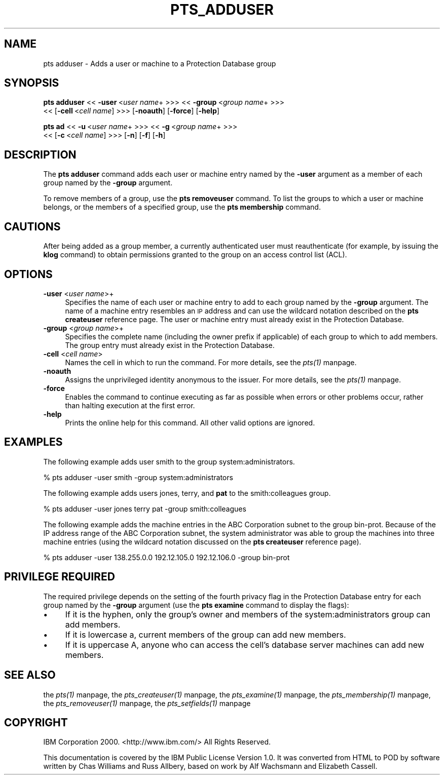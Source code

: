 .rn '' }`
''' $RCSfile$$Revision$$Date$
'''
''' $Log$
'''
.de Sh
.br
.if t .Sp
.ne 5
.PP
\fB\\$1\fR
.PP
..
.de Sp
.if t .sp .5v
.if n .sp
..
.de Ip
.br
.ie \\n(.$>=3 .ne \\$3
.el .ne 3
.IP "\\$1" \\$2
..
.de Vb
.ft CW
.nf
.ne \\$1
..
.de Ve
.ft R

.fi
..
'''
'''
'''     Set up \*(-- to give an unbreakable dash;
'''     string Tr holds user defined translation string.
'''     Bell System Logo is used as a dummy character.
'''
.tr \(*W-|\(bv\*(Tr
.ie n \{\
.ds -- \(*W-
.ds PI pi
.if (\n(.H=4u)&(1m=24u) .ds -- \(*W\h'-12u'\(*W\h'-12u'-\" diablo 10 pitch
.if (\n(.H=4u)&(1m=20u) .ds -- \(*W\h'-12u'\(*W\h'-8u'-\" diablo 12 pitch
.ds L" ""
.ds R" ""
'''   \*(M", \*(S", \*(N" and \*(T" are the equivalent of
'''   \*(L" and \*(R", except that they are used on ".xx" lines,
'''   such as .IP and .SH, which do another additional levels of
'''   double-quote interpretation
.ds M" """
.ds S" """
.ds N" """""
.ds T" """""
.ds L' '
.ds R' '
.ds M' '
.ds S' '
.ds N' '
.ds T' '
'br\}
.el\{\
.ds -- \(em\|
.tr \*(Tr
.ds L" ``
.ds R" ''
.ds M" ``
.ds S" ''
.ds N" ``
.ds T" ''
.ds L' `
.ds R' '
.ds M' `
.ds S' '
.ds N' `
.ds T' '
.ds PI \(*p
'br\}
.\"	If the F register is turned on, we'll generate
.\"	index entries out stderr for the following things:
.\"		TH	Title 
.\"		SH	Header
.\"		Sh	Subsection 
.\"		Ip	Item
.\"		X<>	Xref  (embedded
.\"	Of course, you have to process the output yourself
.\"	in some meaninful fashion.
.if \nF \{
.de IX
.tm Index:\\$1\t\\n%\t"\\$2"
..
.nr % 0
.rr F
.\}
.TH PTS_ADDUSER 1 "OpenAFS" "1/Mar/2006" "AFS Command Reference"
.UC
.if n .hy 0
.if n .na
.ds C+ C\v'-.1v'\h'-1p'\s-2+\h'-1p'+\s0\v'.1v'\h'-1p'
.de CQ          \" put $1 in typewriter font
.ft CW
'if n "\c
'if t \\&\\$1\c
'if n \\&\\$1\c
'if n \&"
\\&\\$2 \\$3 \\$4 \\$5 \\$6 \\$7
'.ft R
..
.\" @(#)ms.acc 1.5 88/02/08 SMI; from UCB 4.2
.	\" AM - accent mark definitions
.bd B 3
.	\" fudge factors for nroff and troff
.if n \{\
.	ds #H 0
.	ds #V .8m
.	ds #F .3m
.	ds #[ \f1
.	ds #] \fP
.\}
.if t \{\
.	ds #H ((1u-(\\\\n(.fu%2u))*.13m)
.	ds #V .6m
.	ds #F 0
.	ds #[ \&
.	ds #] \&
.\}
.	\" simple accents for nroff and troff
.if n \{\
.	ds ' \&
.	ds ` \&
.	ds ^ \&
.	ds , \&
.	ds ~ ~
.	ds ? ?
.	ds ! !
.	ds /
.	ds q
.\}
.if t \{\
.	ds ' \\k:\h'-(\\n(.wu*8/10-\*(#H)'\'\h"|\\n:u"
.	ds ` \\k:\h'-(\\n(.wu*8/10-\*(#H)'\`\h'|\\n:u'
.	ds ^ \\k:\h'-(\\n(.wu*10/11-\*(#H)'^\h'|\\n:u'
.	ds , \\k:\h'-(\\n(.wu*8/10)',\h'|\\n:u'
.	ds ~ \\k:\h'-(\\n(.wu-\*(#H-.1m)'~\h'|\\n:u'
.	ds ? \s-2c\h'-\w'c'u*7/10'\u\h'\*(#H'\zi\d\s+2\h'\w'c'u*8/10'
.	ds ! \s-2\(or\s+2\h'-\w'\(or'u'\v'-.8m'.\v'.8m'
.	ds / \\k:\h'-(\\n(.wu*8/10-\*(#H)'\z\(sl\h'|\\n:u'
.	ds q o\h'-\w'o'u*8/10'\s-4\v'.4m'\z\(*i\v'-.4m'\s+4\h'\w'o'u*8/10'
.\}
.	\" troff and (daisy-wheel) nroff accents
.ds : \\k:\h'-(\\n(.wu*8/10-\*(#H+.1m+\*(#F)'\v'-\*(#V'\z.\h'.2m+\*(#F'.\h'|\\n:u'\v'\*(#V'
.ds 8 \h'\*(#H'\(*b\h'-\*(#H'
.ds v \\k:\h'-(\\n(.wu*9/10-\*(#H)'\v'-\*(#V'\*(#[\s-4v\s0\v'\*(#V'\h'|\\n:u'\*(#]
.ds _ \\k:\h'-(\\n(.wu*9/10-\*(#H+(\*(#F*2/3))'\v'-.4m'\z\(hy\v'.4m'\h'|\\n:u'
.ds . \\k:\h'-(\\n(.wu*8/10)'\v'\*(#V*4/10'\z.\v'-\*(#V*4/10'\h'|\\n:u'
.ds 3 \*(#[\v'.2m'\s-2\&3\s0\v'-.2m'\*(#]
.ds o \\k:\h'-(\\n(.wu+\w'\(de'u-\*(#H)/2u'\v'-.3n'\*(#[\z\(de\v'.3n'\h'|\\n:u'\*(#]
.ds d- \h'\*(#H'\(pd\h'-\w'~'u'\v'-.25m'\f2\(hy\fP\v'.25m'\h'-\*(#H'
.ds D- D\\k:\h'-\w'D'u'\v'-.11m'\z\(hy\v'.11m'\h'|\\n:u'
.ds th \*(#[\v'.3m'\s+1I\s-1\v'-.3m'\h'-(\w'I'u*2/3)'\s-1o\s+1\*(#]
.ds Th \*(#[\s+2I\s-2\h'-\w'I'u*3/5'\v'-.3m'o\v'.3m'\*(#]
.ds ae a\h'-(\w'a'u*4/10)'e
.ds Ae A\h'-(\w'A'u*4/10)'E
.ds oe o\h'-(\w'o'u*4/10)'e
.ds Oe O\h'-(\w'O'u*4/10)'E
.	\" corrections for vroff
.if v .ds ~ \\k:\h'-(\\n(.wu*9/10-\*(#H)'\s-2\u~\d\s+2\h'|\\n:u'
.if v .ds ^ \\k:\h'-(\\n(.wu*10/11-\*(#H)'\v'-.4m'^\v'.4m'\h'|\\n:u'
.	\" for low resolution devices (crt and lpr)
.if \n(.H>23 .if \n(.V>19 \
\{\
.	ds : e
.	ds 8 ss
.	ds v \h'-1'\o'\(aa\(ga'
.	ds _ \h'-1'^
.	ds . \h'-1'.
.	ds 3 3
.	ds o a
.	ds d- d\h'-1'\(ga
.	ds D- D\h'-1'\(hy
.	ds th \o'bp'
.	ds Th \o'LP'
.	ds ae ae
.	ds Ae AE
.	ds oe oe
.	ds Oe OE
.\}
.rm #[ #] #H #V #F C
.SH "NAME"
pts adduser \- Adds a user or machine to a Protection Database group
.SH "SYNOPSIS"
\fBpts adduser\fR <<\ \fB\-user\fR\ <\fIuser\ name\fR+ >>> <<\ \fB\-group\fR\ <\fIgroup\ name\fR+ >>>
    <<\ [\fB\-cell\fR\ <\fIcell\ name\fR] >>> [\fB\-noauth\fR] [\fB\-force\fR] [\fB\-help\fR]
.PP
\fBpts ad\fR <<\ \fB\-u\fR\ <\fIuser\ name\fR+ >>> <<\ \fB\-g\fR\ <\fIgroup\ name\fR+ >>>
    <<\ [\fB\-c\fR\ <\fIcell\ name\fR] >>> [\fB\-n\fR] [\fB\-f\fR] [\fB\-h\fR]
.SH "DESCRIPTION"
The \fBpts adduser\fR command adds each user or machine entry named by the
\fB\-user\fR argument as a member of each group named by the \fB\-group\fR
argument.
.PP
To remove members of a group, use the \fBpts removeuser\fR command. To list
the groups to which a user or machine belongs, or the members of a
specified group, use the \fBpts membership\fR command.
.SH "CAUTIONS"
After being added as a group member, a currently authenticated user must
reauthenticate (for example, by issuing the \fBklog\fR command) to obtain
permissions granted to the group on an access control list (ACL).
.SH "OPTIONS"
.Ip "\fB\-user\fR <\fIuser name\fR>+" 4
Specifies the name of each user or machine entry to add to each group
named by the \fB\-group\fR argument. The name of a machine entry resembles an
\s-1IP\s0 address and can use the wildcard notation described on the \fBpts
createuser\fR reference page. The user or machine entry must already exist
in the Protection Database.
.Ip "\fB\-group\fR <\fIgroup name\fR>+" 4
Specifies the complete name (including the owner prefix if applicable) of
each group to which to add members. The group entry must already exist in
the Protection Database.
.Ip "\fB\-cell\fR <\fIcell name\fR>" 4
Names the cell in which to run the command. For more details, see
the \fIpts(1)\fR manpage.
.Ip "\fB\-noauth\fR" 4
Assigns the unprivileged identity anonymous to the issuer. For more
details, see the \fIpts(1)\fR manpage.
.Ip "\fB\-force\fR" 4
Enables the command to continue executing as far as possible when errors
or other problems occur, rather than halting execution at the first error.
.Ip "\fB\-help\fR" 4
Prints the online help for this command. All other valid options are
ignored.
.SH "EXAMPLES"
The following example adds user smith to the group system:administrators.
.PP
.Vb 1
\&   % pts adduser -user smith -group system:administrators
.Ve
The following example adds users \f(CWjones\fR, \f(CWterry\fR, and \fBpat\fR to the
smith:colleagues group.
.PP
.Vb 1
\&   % pts adduser -user jones terry pat -group smith:colleagues
.Ve
The following example adds the machine entries in the ABC Corporation
subnet to the group \f(CWbin-prot\fR. Because of the IP address range of the
ABC Corporation subnet, the system administrator was able to group the
machines into three machine entries (using the wildcard notation discussed
on the \fBpts createuser\fR reference page).
.PP
.Vb 1
\&   % pts adduser -user 138.255.0.0 192.12.105.0 192.12.106.0 -group bin-prot
.Ve
.SH "PRIVILEGE REQUIRED"
The required privilege depends on the setting of the fourth privacy flag
in the Protection Database entry for each group named by the \fB\-group\fR
argument (use the \fBpts examine\fR command to display the flags):
.Ip "\(bu" 4
If it is the hyphen, only the group's owner and members of the
system:administrators group can add members.
.Ip "\(bu" 4
If it is lowercase \f(CWa\fR, current members of the group can add new members.
.Ip "\(bu" 4
If it is uppercase \f(CWA\fR, anyone who can access the cell's database server
machines can add new members.
.SH "SEE ALSO"
the \fIpts(1)\fR manpage,
the \fIpts_createuser(1)\fR manpage,
the \fIpts_examine(1)\fR manpage,
the \fIpts_membership(1)\fR manpage,
the \fIpts_removeuser(1)\fR manpage,
the \fIpts_setfields(1)\fR manpage
.SH "COPYRIGHT"
IBM Corporation 2000. <http://www.ibm.com/> All Rights Reserved.
.PP
This documentation is covered by the IBM Public License Version 1.0.  It was
converted from HTML to POD by software written by Chas Williams and Russ
Allbery, based on work by Alf Wachsmann and Elizabeth Cassell.

.rn }` ''
.IX Title "PTS_ADDUSER 1"
.IX Name "pts adduser - Adds a user or machine to a Protection Database group"

.IX Header "NAME"

.IX Header "SYNOPSIS"

.IX Header "DESCRIPTION"

.IX Header "CAUTIONS"

.IX Header "OPTIONS"

.IX Item "\fB\-user\fR <\fIuser name\fR>+"

.IX Item "\fB\-group\fR <\fIgroup name\fR>+"

.IX Item "\fB\-cell\fR <\fIcell name\fR>"

.IX Item "\fB\-noauth\fR"

.IX Item "\fB\-force\fR"

.IX Item "\fB\-help\fR"

.IX Header "EXAMPLES"

.IX Header "PRIVILEGE REQUIRED"

.IX Item "\(bu"

.IX Item "\(bu"

.IX Item "\(bu"

.IX Header "SEE ALSO"

.IX Header "COPYRIGHT"

